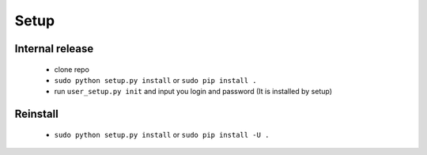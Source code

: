Setup
=====

Internal release
----------------

  - clone repo
  - ``sudo python setup.py install`` or ``sudo pip install .``
  - run ``user_setup.py init`` and input you login and password (It is installed by setup)

Reinstall
---------

 - ``sudo python setup.py install`` or ``sudo pip install -U .``
